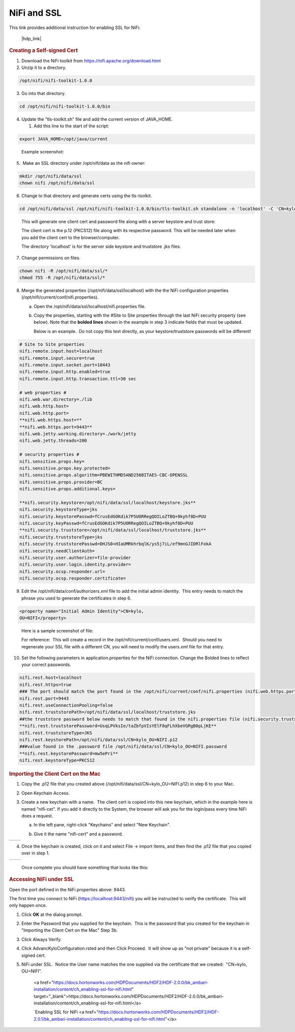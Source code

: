 
============
NiFi and SSL
============

This link provides additional instruction for enabling SSL for NiFi:

   |hdp_link|

.. rubric:: Creating a Self-signed Cert

1. Download the NiFi toolkit from `https://nifi.apache.org/download.html <https://nifi.apache.org/download.html>`__

2. Unzip it to a directory.

.. code-block:: shell

   /opt/nifi/nifi-toolkit-1.0.0

..

3. Go into that directory.

.. code-block:: shell

   cd /opt/nifi/nifi-toolkit-1.0.0/bin

..      

4. Update the "tls-toolkit.sh" file and add the current version of JAVA_HOME.

   1. Add this line to the start of the script:   

.. code-block:: properties

         export JAVA_HOME=/opt/java/current

..

      Example screenshot:

      |image1|

5.  Make an SSL directory under /opt/nifi/data as the nifi owner:

.. code-block:: shell

      mkdir /opt/nifi/data/ssl
      chown nifi /opt/nifi/data/ssl

..

6.  Change to that directory and generate certs using the tls-toolkit. 

.. code-block:: shell

      cd /opt/nifi/data/ssl /opt/nifi/nifi-toolkit-1.0.0/bin/tls-toolkit.sh standalone -n 'localhost' -C 'CN=kylo, OU=NIFI' -o .

..

    This will generate one client cert and password file along with a
    server keystore and trust store:

    |image2|

    The client cert is the p.12 (PKCS12) file along with its respective
    password. This will be needed later when you add the client cert to
    the browser/computer.

    The directory 'localhost' is for the server side keystore and
    truststore .jks files.

    |image3|

7. Change permissions on files.

.. code-block:: shell

    chown nifi -R /opt/nifi/data/ssl/*
    chmod 755 -R /opt/nifi/data/ssl/*

..

8. Merge the generated properties (/opt/nifi/data/ssl/localhost) with the the NiFi configuration properties (/opt/nifi/current/conf/nifi.properties).

   a. Open the /opt/nifi/data/ssl/localhost/nifi.properties file.

   b. Copy the properties, starting with the #Site to Site properties
      through the last NiFi security property (see below). Note that
      the **bolded lines** shown in the example in step 3 indicate
      fields that must be updated.

      Below is an example.  Do not copy this text directly, as your keystore/truststore passwords will be different!

.. code-block:: properties

    # Site to Site properties
    nifi.remote.input.host=localhost
    nifi.remote.input.secure=true
    nifi.remote.input.socket.port=10443
    nifi.remote.input.http.enabled=true
    nifi.remote.input.http.transaction.ttl=30 sec

    # web properties #
    nifi.web.war.directory=./lib
    nifi.web.http.host=
    nifi.web.http.port=
    **nifi.web.https.host=**
    **nifi.web.https.port=9443**
    nifi.web.jetty.working.directory=./work/jetty
    nifi.web.jetty.threads=200

    # security properties #
    nifi.sensitive.props.key=
    nifi.sensitive.props.key.protected=
    nifi.sensitive.props.algorithm=PBEWITHMD5AND256BITAES-CBC-OPENSSL
    nifi.sensitive.props.provider=BC
    nifi.sensitive.props.additional.keys=

    **nifi.security.keystore=/opt/nifi/data/ssl/localhost/keystore.jks**
    nifi.security.keystoreType=jks
    nifi.security.keystorePasswd=fCrusEdGOKdik7P5UORRegQOILoZTBQ+9kyhf8D+PUU
    nifi.security.keyPasswd=fCrusEdGOKdik7P5UORRegQOILoZTBQ+9kyhf8D+PUU
    **nifi.security.truststore=/opt/nifi/data/ssl/localhost/truststore.jks**
    nifi.security.truststoreType=jks
    nifi.security.truststorePasswd=DHJS0+HIaUMRkhrbqlK/ys5j7iL/ef9mnGJIDRlFokA
    nifi.security.needClientAuth=
    nifi.security.user.authorizer=file-provider
    nifi.security.user.login.identity.provider=
    nifi.security.ocsp.responder.url=
    nifi.security.ocsp.responder.certificate=

..

9. Edit the /opt/nifi/data/conf/authorizers.xml file to add the initial
   admin identity.  This entry needs to match the phrase you used to
   generate the certificates in step 6.

.. code-block:: properties

      <property name="Initial Admin Identity">CN=kylo,
      OU=NIFI</property>

..

    Here is a sample screenshot of file:

    |image4|

    For reference:  This will create a record in the /opt/nifi/current/conf/users.xml.  Should you need to regenerate your SSL file with a different CN, you will need to modify the
    users.xml file for that entry.

10. Set the following parameters in application.properties for the NiFi connection. Change the Bolded lines to reflect your correct passwords.

.. code-block:: properties

    nifi.rest.host=localhost
    nifi.rest.https=true
    ### The port should match the port found in the /opt/nifi/current/conf/nifi.properties (nifi.web.https.port)
    nifi.rest.port=9443
    nifi.rest.useConnectionPooling=false
    nifi.rest.truststorePath=/opt/nifi/data/ssl/localhost/truststore.jks
    ##the truststore password below needs to match that found in the nifi.properties file (nifi.security.truststorePasswd)
    **nifi.rest.truststorePassword=UsqLPVksIe/taZbfpVIsYElF8qFLhXbeVGRgB0pLjKE**
    nifi.rest.truststoreType=JKS
    nifi.rest.keystorePath=/opt/nifi/data/ssl/CN=kylo_OU=NIFI.p12
    ###value found in the .password file /opt/nifi/data/ssl/CN=kylo_OU=NIFI.password
    **nifi.rest.keystorePassword=mw5ePri**
    nifi.rest.keystoreType=PKCS12

..

.. rubric:: Importing the Client Cert on the Mac

1. Copy the .p12 file that you created above (/opt/nifi/data/ssl/CN=kylo_OU=NIFI.p12) in step 6 to your Mac.

2. Open Keychain Access.

3. Create a new keychain with a name.  The client cert is copied into this new keychain, which in the example here is named "nifi-cet". If you add it directly to the System, the browser will ask you for the login/pass every time NiFi does a request.

   a. In the left pane, right-click "Keychains" and select "New Keychain".

      |image5|

   b. Give it the name "nifi-cert" and a password.

+------------+------------+
| |image6|   | |image7|   |
+------------+------------+

4. Once the keychain is created, click on it and select File -> import
   Items, and then find the .p12 file that you copied over in step 1.

+------------+------------+
| |image8|   | |image9|   |
+------------+------------+

   Once complete you should have something that looks like this:

   |image10|

.. rubric:: Accessing NiFi under SSL

Open the port defined in the NiFi.properties above: 9443.

The first time you connect to NiFi (https://localhost:9443/nifi) you
will be instructed to verify the certificate.  This will only happen
once.

1. Click **OK** at the dialog prompt.

   |image11|

2. Enter the Password that you supplied for the keychain.  This is the password that you created for the keychain in "Importing the Client Cert on the Mac" Step 3b.

   |image12|

3. Click Always Verify.

   |image13|

4. Click AdvancKyloConfiguration.rsted and then Click Proceed.  It will show up as "not private" because it is a self-signed cert.

   |image14|

5. NiFi under SSL.  Notice the User name matches the one supplied via the certificate that we created:  "CN=kylo, OU=NIFI".

   |image15|

    <a href="https://docs.hortonworks.com/HDPDocuments/HDF2/HDF-2.0.0/bk_ambari-installation/content/ch_enabling-ssl-for-nifi.html" target="_blank">https://docs.hortonworks.com/HDPDocuments/HDF2/HDF-2.0.0/bk_ambari-installation/content/ch_enabling-ssl-for-nifi.html</a>

    `Enabling SSL for NiFi <a href="https://docs.hortonworks.com/HDPDocuments/HDF2/HDF-2.0.1/bk_ambari-installation/content/ch_enabling-ssl-for-nifi.html"</a>

.. |image1| image:: ../media/kylo-config/KC1.png
   :width: 4.87500in
   :height: 1.91667in
.. |image2| image:: ../media/kylo-config/KC2.png
   :width: 4.87500in
   :height: 0.67708in
.. |image3| image:: ../media/kylo-config/KC3.png
   :width: 4.81250in
   :height: 0.50000in
.. |image4| image:: ../media/kylo-config/KC4.png
   :width: 4.87500in
   :height: 1.63542in
.. |image5| image:: ../media/kylo-config/KC5.png
   :width: 4.37500in
   :height: 3.16667in
.. |image6| image:: ../media/kylo-config/KC6.png
   :width: 3.12500in
   :height: 1.43750in
.. |image7| image:: ../media/kylo-config/KC7.png
   :width: 3.12500in
   :height: 1.92708in
.. |image8| image:: ../media/kylo-config/KC8.png
   :width: 3.12500in
   :height: 2.41667in
.. |image9| image:: ../media/kylo-config/KC9.png
   :width: 3.12500in
   :height: 2.15625in
.. |image10| image:: ../media/kylo-config/KC10.png
   :width: 4.87500in
   :height: 2.62500in
.. |image11| image:: ../media/kylo-config/KC11.png
   :width: 3.12500in
   :height: 2.32292in
.. |image12| image:: ../media/kylo-config/KC12.png
   :width: 3.12500in
   :height: 1.35417in
.. |image13| image:: ../media/kylo-config/KC13.png
   :width: 3.12500in
   :height: 1.41667in
.. |image14| image:: ../media/kylo-config/KC14.png
   :width: 3.12500in
   :height: 2.32292in
.. |image15| image:: ../media/kylo-config/KC15.png
   :width: 5.92426in
   :height: 1.91146in
